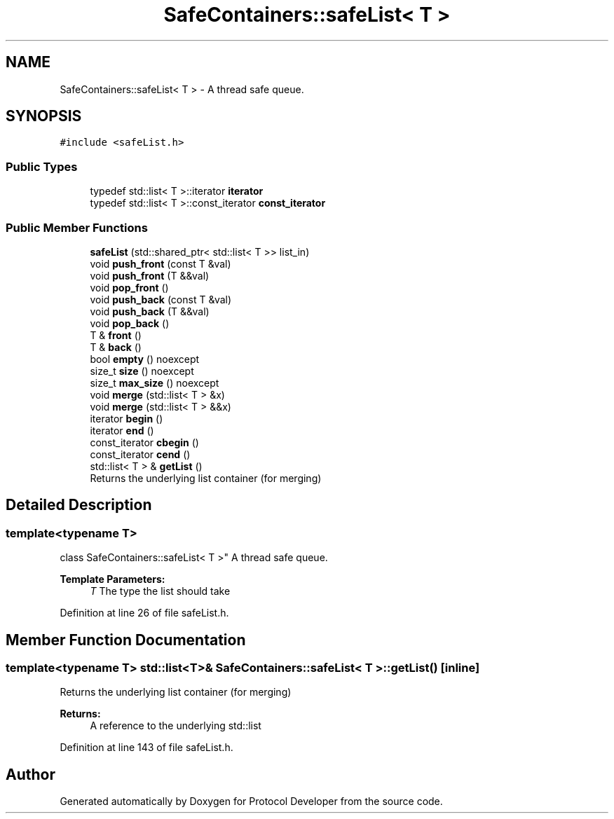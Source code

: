 .TH "SafeContainers::safeList< T >" 3 "Wed Apr 3 2019" "Version 0.1" "Protocol Developer" \" -*- nroff -*-
.ad l
.nh
.SH NAME
SafeContainers::safeList< T > \- A thread safe queue\&.  

.SH SYNOPSIS
.br
.PP
.PP
\fC#include <safeList\&.h>\fP
.SS "Public Types"

.in +1c
.ti -1c
.RI "typedef std::list< T >::iterator \fBiterator\fP"
.br
.ti -1c
.RI "typedef std::list< T >::const_iterator \fBconst_iterator\fP"
.br
.in -1c
.SS "Public Member Functions"

.in +1c
.ti -1c
.RI "\fBsafeList\fP (std::shared_ptr< std::list< T >> list_in)"
.br
.ti -1c
.RI "void \fBpush_front\fP (const T &val)"
.br
.ti -1c
.RI "void \fBpush_front\fP (T &&val)"
.br
.ti -1c
.RI "void \fBpop_front\fP ()"
.br
.ti -1c
.RI "void \fBpush_back\fP (const T &val)"
.br
.ti -1c
.RI "void \fBpush_back\fP (T &&val)"
.br
.ti -1c
.RI "void \fBpop_back\fP ()"
.br
.ti -1c
.RI "T & \fBfront\fP ()"
.br
.ti -1c
.RI "T & \fBback\fP ()"
.br
.ti -1c
.RI "bool \fBempty\fP () noexcept"
.br
.ti -1c
.RI "size_t \fBsize\fP () noexcept"
.br
.ti -1c
.RI "size_t \fBmax_size\fP () noexcept"
.br
.ti -1c
.RI "void \fBmerge\fP (std::list< T > &x)"
.br
.ti -1c
.RI "void \fBmerge\fP (std::list< T > &&x)"
.br
.ti -1c
.RI "iterator \fBbegin\fP ()"
.br
.ti -1c
.RI "iterator \fBend\fP ()"
.br
.ti -1c
.RI "const_iterator \fBcbegin\fP ()"
.br
.ti -1c
.RI "const_iterator \fBcend\fP ()"
.br
.ti -1c
.RI "std::list< T > & \fBgetList\fP ()"
.br
.RI "Returns the underlying list container (for merging) "
.in -1c
.SH "Detailed Description"
.PP 

.SS "template<typename T>
.br
class SafeContainers::safeList< T >"
A thread safe queue\&. 


.PP
\fBTemplate Parameters:\fP
.RS 4
\fIT\fP The type the list should take 
.RE
.PP

.PP
Definition at line 26 of file safeList\&.h\&.
.SH "Member Function Documentation"
.PP 
.SS "template<typename T> std::list<T>& \fBSafeContainers::safeList\fP< T >::getList ()\fC [inline]\fP"

.PP
Returns the underlying list container (for merging) 
.PP
\fBReturns:\fP
.RS 4
A reference to the underlying std::list 
.RE
.PP

.PP
Definition at line 143 of file safeList\&.h\&.

.SH "Author"
.PP 
Generated automatically by Doxygen for Protocol Developer from the source code\&.

